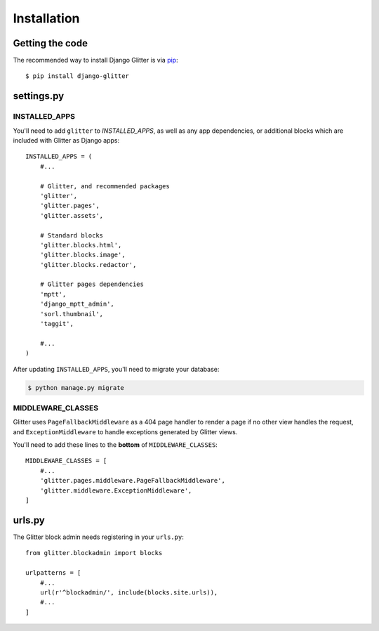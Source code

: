 ============
Installation
============


Getting the code
================

The recommended way to install Django Glitter is via pip_::

    $ pip install django-glitter

.. _pip: http://www.pip-installer.org/


settings.py
===========

INSTALLED_APPS
--------------

You'll need to add ``glitter`` to `INSTALLED_APPS`, as well as any app dependencies, or additional
blocks which are included with Glitter as Django apps::

    INSTALLED_APPS = (
        #...

        # Glitter, and recommended packages
        'glitter',
        'glitter.pages',
        'glitter.assets',

        # Standard blocks
        'glitter.blocks.html',
        'glitter.blocks.image',
        'glitter.blocks.redactor',

        # Glitter pages dependencies
        'mptt',
        'django_mptt_admin',
        'sorl.thumbnail',
        'taggit',

        #...
    )

After updating ``INSTALLED_APPS``, you'll need to migrate your database:

.. code:: console

    $ python manage.py migrate


MIDDLEWARE_CLASSES
------------------

Glitter uses ``PageFallbackMiddleware`` as a 404 page handler to render a page if no other view
handles the request, and ``ExceptionMiddleware`` to handle exceptions generated by Glitter views.

You'll need to add these lines to the **bottom** of ``MIDDLEWARE_CLASSES``::

    MIDDLEWARE_CLASSES = [
        #...
        'glitter.pages.middleware.PageFallbackMiddleware',
        'glitter.middleware.ExceptionMiddleware',
    ]


urls.py
=======

The Glitter block admin needs registering in your ``urls.py``::

    from glitter.blockadmin import blocks

    urlpatterns = [
        #...
        url(r'^blockadmin/', include(blocks.site.urls)),
        #...
    ]
